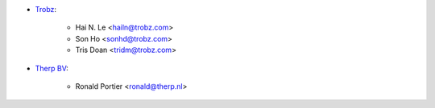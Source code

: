 * `Trobz <https://www.trobz.com>`_:

    * Hai N. Le <hailn@trobz.com>
    * Son Ho <sonhd@trobz.com>
    * Tris Doan <tridm@trobz.com>

* `Therp BV <https://therp.nl>`_:

    * Ronald Portier <ronald@therp.nl>
